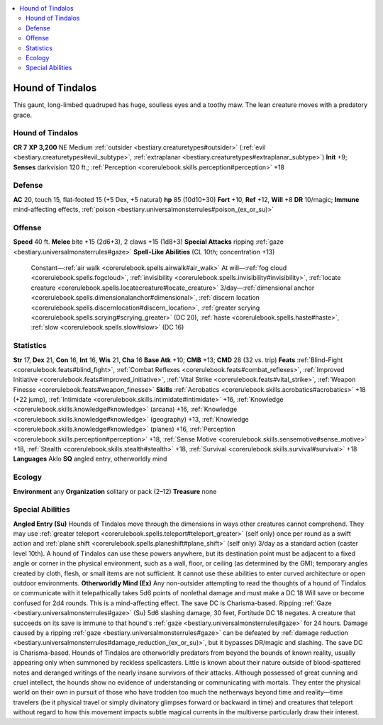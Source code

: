 
.. _`bestiary2.houndoftindalos`:

.. contents:: \ 

.. _`bestiary2.houndoftindalos#hound_of_tindalos`:

Hound of Tindalos
******************
This gaunt, long-limbed quadruped has huge, soulless eyes and a toothy maw. The lean creature moves with a predatory grace. 

Hound of Tindalos
==================

**CR 7** 
\ **XP 3,200**
NE Medium :ref:`outsider <bestiary.creaturetypes#outsider>`\  (:ref:`evil <bestiary.creaturetypes#evil_subtype>`\ , :ref:`extraplanar <bestiary.creaturetypes#extraplanar_subtype>`\ )
\ **Init**\  +9; \ **Senses**\  darkvision 120 ft.; :ref:`Perception <corerulebook.skills.perception#perception>`\  +18

.. _`bestiary2.houndoftindalos#defense`:

Defense
========
\ **AC**\  20, touch 15, flat-footed 15 (+5 Dex, +5 natural)
\ **hp**\  85 (10d10+30)
\ **Fort**\  +10, \ **Ref**\  +12, \ **Will**\  +8
\ **DR**\  10/magic; \ **Immune**\  mind-affecting effects, :ref:`poison <bestiary.universalmonsterrules#poison_(ex_or_su)>`

.. _`bestiary2.houndoftindalos#offense`:

Offense
========
\ **Speed**\  40 ft.
\ **Melee**\  bite +15 (2d6+3), 2 claws +15 (1d8+3)
\ **Special Attacks**\  ripping :ref:`gaze <bestiary.universalmonsterrules#gaze>`
\ **Spell-Like Abilities**\  (CL 10th; concentration +13)
 Constant—:ref:`air walk <corerulebook.spells.airwalk#air_walk>`
 At will—:ref:`fog cloud <corerulebook.spells.fogcloud>`\ , :ref:`invisibility <corerulebook.spells.invisibility#invisibility>`\ , :ref:`locate creature <corerulebook.spells.locatecreature#locate_creature>`
 3/day—:ref:`dimensional anchor <corerulebook.spells.dimensionalanchor#dimensional>`\ , :ref:`discern location <corerulebook.spells.discernlocation#discern_location>`\ , :ref:`greater scrying <corerulebook.spells.scrying#scrying_greater>`\  (DC 20), :ref:`haste <corerulebook.spells.haste#haste>`\ , :ref:`slow <corerulebook.spells.slow#slow>`\  (DC 16)

.. _`bestiary2.houndoftindalos#statistics`:

Statistics
===========
\ **Str**\  17, \ **Dex**\  21, \ **Con**\  16, \ **Int**\  16, \ **Wis**\  21, \ **Cha**\  16
\ **Base Atk**\  +10; \ **CMB**\  +13; \ **CMD**\  28 (32 vs. trip)
\ **Feats**\  :ref:`Blind-Fight <corerulebook.feats#blind_fight>`\ , :ref:`Combat Reflexes <corerulebook.feats#combat_reflexes>`\ , :ref:`Improved Initiative <corerulebook.feats#improved_initiative>`\ , :ref:`Vital Strike <corerulebook.feats#vital_strike>`\ , :ref:`Weapon Finesse <corerulebook.feats#weapon_finesse>`
\ **Skills**\  :ref:`Acrobatics <corerulebook.skills.acrobatics#acrobatics>`\  +18 (+22 jump), :ref:`Intimidate <corerulebook.skills.intimidate#intimidate>`\  +16, :ref:`Knowledge <corerulebook.skills.knowledge#knowledge>`\  (arcana) +16, :ref:`Knowledge <corerulebook.skills.knowledge#knowledge>`\  (geography) +13, :ref:`Knowledge <corerulebook.skills.knowledge#knowledge>`\  (planes) +16, :ref:`Perception <corerulebook.skills.perception#perception>`\  +18, :ref:`Sense Motive <corerulebook.skills.sensemotive#sense_motive>`\  +18, :ref:`Stealth <corerulebook.skills.stealth#stealth>`\  +18, :ref:`Survival <corerulebook.skills.survival#survival>`\  +18
\ **Languages**\  Aklo
\ **SQ**\  angled entry, otherworldly mind

.. _`bestiary2.houndoftindalos#ecology`:

Ecology
========
\ **Environment**\  any
\ **Organization**\  solitary or pack (2–12)
\ **Treasure**\  none

.. _`bestiary2.houndoftindalos#special_abilities`:

Special Abilities
==================
\ **Angled Entry (Su)**\  Hounds of Tindalos move through the dimensions in ways other creatures cannot comprehend. They may use :ref:`greater teleport <corerulebook.spells.teleport#teleport_greater>`\  (self only) once per round as a swift action and :ref:`plane shift <corerulebook.spells.planeshift#plane_shift>`\  (self only) 3/day as a standard action (caster level 10th). A hound of Tindalos can use these powers anywhere, but its destination point must be adjacent to a fixed angle or corner in the physical environment, such as a wall, floor, or ceiling (as determined by the GM); temporary angles created by cloth, flesh, or small items are not sufficient. It cannot use these abilities to enter curved architecture or open outdoor environments.
\ **Otherworldly Mind (Ex)**\  Any non-outsider attempting to read the thoughts of a hound of Tindalos or communicate with it telepathically takes 5d6 points of nonlethal damage and must make a DC 18 Will save or become confused for 2d4 rounds. This is a mind-affecting effect. The save DC is Charisma-based.
Ripping :ref:`Gaze <bestiary.universalmonsterrules#gaze>`\  (Su) 5d6 slashing damage, 30 feet, Fortitude DC 18 negates. A creature that succeeds on its save is immune to that hound's :ref:`gaze <bestiary.universalmonsterrules#gaze>`\  for 24 hours. Damage caused by a ripping :ref:`gaze <bestiary.universalmonsterrules#gaze>`\  can be defeated by :ref:`damage reduction <bestiary.universalmonsterrules#damage_reduction_(ex_or_su)>`\ , but it bypasses DR/magic and slashing. The save DC is Charisma-based.
Hounds of Tindalos are otherworldly predators from beyond the bounds of known reality, usually appearing only when summoned by reckless spellcasters. Little is known about their nature outside of blood-spattered notes and deranged writings of the nearly insane survivors of their attacks. Although possessed of great cunning and cruel intellect, the hounds show no evidence of understanding or communicating with mortals. They enter the physical world on their own in pursuit of those who have trodden too much the netherways beyond time and reality—time travelers (be it physical travel or simply divinatory glimpses forward or backward in time) and creatures that teleport without regard to how this movement impacts subtle magical currents in the multiverse particularly draw their interest.


